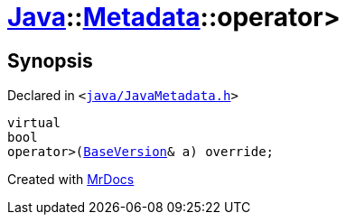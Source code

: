 [#Java-Metadata-operator_gt-0f]
= xref:Java.adoc[Java]::xref:Java/Metadata.adoc[Metadata]::operator&gt;
:relfileprefix: ../../
:mrdocs:


== Synopsis

Declared in `&lt;https://github.com/PrismLauncher/PrismLauncher/blob/develop/launcher/java/JavaMetadata.h#L42[java&sol;JavaMetadata&period;h]&gt;`

[source,cpp,subs="verbatim,replacements,macros,-callouts"]
----
virtual
bool
operator&gt;(xref:BaseVersion.adoc[BaseVersion]& a) override;
----



[.small]#Created with https://www.mrdocs.com[MrDocs]#

